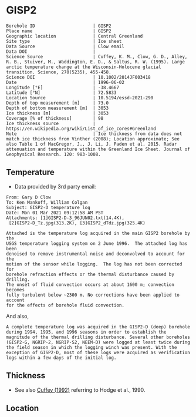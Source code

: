 * GISP2
:PROPERTIES:
:header-args:jupyter-python+: :session ds :kernel ds
:clearpage: t
:END:

#+NAME: ingest_meta
#+BEGIN_SRC bash :results verbatim :exports results
cat meta.bsv | sed 's/|/@| /' | column -s"@" -t
#+END_SRC

#+RESULTS: ingest_meta
#+begin_example
Borehole ID                      | GISP2
Place name                       | GISP2
Geographic location              | Central Greenland
Site type                        | Ice sheet
Data Source                      | Clow email
Data DOI                         | 
Science Source                   | Cuffey, K. M., Clow, G. D., Alley, R. B., Stuiver, M., Waddington, E. D., & Saltus, R. W. (1995). Large arctic temperature change at the Wisconsin-Holocene glacial transition. Science, 270(5235), 455-458.
Science DOI                      | 10.1002/2014JF003418
Date                             | 1996-06-02
Longitude [°E]                   | -38.4667
Latitude [°N]                    | 72.5833
Location Source                  | 10.5194/essd-2021-290
Depth of top measurement [m]     | 73.0
Depth of bottom measurement [m]  | 3053
Ice thickness [m]                | 3053
Coverage [% of thickness]        | 98
Ice thickness source             | https://en.wikipedia.org/wiki/List_of_ice_cores#Greenland
Note                             | Ice thickness from data does not match ice thickness from Vinther (2008); Location approximate; See also Table 1 of MacGregor, J., J. Li, J. Paden et al. 2015. Radar attenuation and temperature within the Greenland Ice Sheet. Journal of Geophysical Research. 120: 983-1008. 
#+end_example

** Temperature

+ Data provided by 3rd party email:

#+BEGIN_example
From: Gary D Clow
To: Ken Mankoff, William Colgan
Subject: GISP2-D temperature log
Date: Mon 01 Mar 2021 09:12:58 AM PST
Attachments: [1]GISP2-D-3_96JUN02.txt(14.4K),
 [2]GISP2-D_Tz.jpg(313.2K), [3]GISP2_dTdz.jpg(325.4K)

Attached is the temperature log acquired in the main GISP2 borehole by the
USGS temperature logging system on 2 June 1996.  The attached log has been
denoised to remove instrumental noise and deconvolved to account for the
motion of the sensor while logging.  The log has not been corrected for
borehole refraction effects or the thermal disturbance caused by drilling.
The onset of fluid convection occurs at about 1600 m; convection becomes
fully turbulent below ~2300 m. No corrections have been applied to account
for the effects of borehole fluid convection.
#+END_example

And also,

#+BEGIN_EXAMPLE
A complete temperature log was acquired in the GISP2-D (deep) borehole during 1994, 1995, and 1996 seasons in order to establish the magnitude of the thermal drilling disturbance. Several other boreholes (GISP2-G, NGRIP-2, NGRIP-S2, NEEM-D) were logged at least twice during the field season in which the logging winch was present. With the exception of GISP2-D, most of these logs were acquired as verification logs within a few days of the initial log.
#+END_EXAMPLE

** Thickness

+ See also [[citet:cuffey_1992][Cuffey (1992)]] referring to Hodge et al., 1990.
 
** Location

** Data                                                 :noexport:

#+BEGIN_SRC python :results none
import numpy as np
import pandas as pd

df = pd.read_csv('GISP2-D-3_96JUN02.txt', sep=' ', skipinitialspace=True, skiprows=24, names=['d','t'], index_col=0)
df.index.name = 'd'
df.to_csv('data.csv')
#+END_SRC

#+NAME: ingest_data
#+BEGIN_SRC bash :exports results
cat data.csv | sort -t, -n -k1
#+END_SRC

#+RESULTS: ingest_data
|       d |        t |
|   72.61 | -31.4118 |
|    75.0 | -31.4139 |
|    80.0 | -31.4197 |
|    85.0 | -31.4264 |
|    90.0 |  -31.433 |
|    95.0 | -31.4387 |
|   100.0 | -31.4441 |
|   105.0 | -31.4493 |
|   110.0 | -31.4545 |
|   115.0 | -31.4591 |
|   120.0 |  -31.463 |
|   125.0 | -31.4662 |
|   130.0 | -31.4687 |
|   135.0 | -31.4704 |
|   140.0 | -31.4712 |
|   145.0 | -31.4712 |
|   150.0 | -31.4704 |
|   155.0 | -31.4689 |
|   160.0 | -31.4666 |
|   165.0 | -31.4636 |
|   170.0 | -31.4598 |
|   175.0 | -31.4554 |
|   180.0 | -31.4504 |
|   185.0 | -31.4448 |
|   190.0 | -31.4387 |
|   195.0 | -31.4322 |
|   200.0 | -31.4254 |
|   205.0 | -31.4182 |
|   210.0 | -31.4107 |
|   215.0 | -31.4028 |
|   220.0 | -31.3946 |
|   225.0 | -31.3863 |
|   230.0 |  -31.378 |
|   235.0 | -31.3698 |
|   240.0 | -31.3614 |
|   245.0 | -31.3528 |
|   250.0 | -31.3442 |
|   255.0 | -31.3356 |
|   260.0 | -31.3271 |
|   265.0 | -31.3188 |
|   270.0 | -31.3105 |
|   275.0 | -31.3022 |
|   280.0 |  -31.294 |
|   285.0 | -31.2859 |
|   290.0 | -31.2778 |
|   295.0 | -31.2698 |
|   300.0 | -31.2619 |
|   305.0 | -31.2541 |
|   310.0 | -31.2465 |
|   315.0 | -31.2389 |
|   320.0 | -31.2315 |
|   325.0 |  -31.224 |
|   330.0 | -31.2167 |
|   335.0 | -31.2095 |
|   340.0 | -31.2025 |
|   345.0 | -31.1957 |
|   350.0 | -31.1889 |
|   355.0 | -31.1824 |
|   360.0 | -31.1759 |
|   365.0 | -31.1696 |
|   370.0 | -31.1635 |
|   375.0 | -31.1574 |
|   380.0 | -31.1516 |
|   385.0 | -31.1458 |
|   390.0 | -31.1403 |
|   395.0 | -31.1349 |
|   400.0 | -31.1295 |
|   405.0 | -31.1244 |
|   410.0 | -31.1194 |
|   415.0 | -31.1145 |
|   420.0 | -31.1097 |
|   425.0 | -31.1051 |
|   430.0 | -31.1007 |
|   435.0 | -31.0964 |
|   440.0 | -31.0922 |
|   445.0 | -31.0882 |
|   450.0 | -31.0843 |
|   455.0 | -31.0805 |
|   460.0 | -31.0769 |
|   465.0 | -31.0735 |
|   470.0 | -31.0701 |
|   475.0 | -31.0668 |
|   480.0 | -31.0638 |
|   485.0 | -31.0608 |
|   490.0 | -31.0581 |
|   495.0 | -31.0555 |
|   500.0 | -31.0531 |
|   505.0 | -31.0507 |
|   510.0 | -31.0486 |
|   515.0 | -31.0465 |
|   520.0 | -31.0447 |
|   525.0 |  -31.043 |
|   530.0 | -31.0414 |
|   535.0 | -31.0399 |
|   540.0 | -31.0386 |
|   545.0 | -31.0374 |
|   550.0 | -31.0364 |
|   555.0 | -31.0355 |
|   560.0 | -31.0347 |
|   565.0 | -31.0341 |
|   570.0 | -31.0336 |
|   575.0 | -31.0332 |
|   580.0 | -31.0329 |
|   585.0 | -31.0328 |
|   590.0 | -31.0328 |
|   595.0 | -31.0329 |
|   600.0 | -31.0332 |
|   605.0 | -31.0335 |
|   610.0 |  -31.034 |
|   615.0 | -31.0346 |
|   620.0 | -31.0354 |
|   625.0 | -31.0363 |
|   630.0 | -31.0373 |
|   635.0 | -31.0384 |
|   640.0 | -31.0396 |
|   645.0 |  -31.041 |
|   650.0 | -31.0425 |
|   655.0 | -31.0441 |
|   660.0 | -31.0459 |
|   665.0 | -31.0478 |
|   670.0 | -31.0498 |
|   675.0 | -31.0519 |
|   680.0 | -31.0542 |
|   685.0 | -31.0565 |
|   690.0 |  -31.059 |
|   695.0 | -31.0616 |
|   700.0 | -31.0644 |
|   705.0 | -31.0672 |
|   710.0 | -31.0702 |
|   715.0 | -31.0733 |
|   720.0 | -31.0765 |
|   725.0 | -31.0798 |
|   730.0 | -31.0833 |
|   735.0 | -31.0868 |
|   740.0 | -31.0905 |
|   745.0 | -31.0943 |
|   750.0 | -31.0983 |
|   755.0 | -31.1023 |
|   760.0 | -31.1065 |
|   765.0 | -31.1108 |
|   770.0 | -31.1151 |
|   775.0 | -31.1196 |
|   780.0 | -31.1242 |
|   785.0 |  -31.129 |
|   790.0 | -31.1338 |
|   795.0 | -31.1387 |
|   800.0 | -31.1438 |
|   805.0 | -31.1489 |
|   810.0 | -31.1542 |
|   815.0 | -31.1597 |
|   820.0 | -31.1652 |
|   825.0 | -31.1708 |
|   830.0 | -31.1765 |
|   835.0 | -31.1823 |
|   840.0 | -31.1882 |
|   845.0 | -31.1942 |
|   850.0 | -31.2004 |
|   855.0 | -31.2066 |
|   860.0 |  -31.213 |
|   865.0 | -31.2194 |
|   870.0 |  -31.226 |
|   875.0 | -31.2326 |
|   880.0 | -31.2394 |
|   885.0 | -31.2462 |
|   890.0 |  -31.253 |
|   895.0 |   -31.26 |
|   900.0 | -31.2672 |
|   905.0 | -31.2744 |
|   910.0 | -31.2816 |
|   915.0 |  -31.289 |
|   920.0 | -31.2964 |
|   925.0 | -31.3039 |
|   930.0 | -31.3115 |
|   935.0 | -31.3192 |
|   940.0 | -31.3271 |
|   945.0 | -31.3352 |
|   950.0 | -31.3432 |
|   955.0 | -31.3513 |
|   960.0 | -31.3594 |
|   965.0 | -31.3675 |
|   970.0 | -31.3758 |
|   975.0 |  -31.384 |
|   980.0 | -31.3924 |
|   985.0 | -31.4008 |
|   990.0 | -31.4093 |
|   995.0 | -31.4178 |
|  1000.0 | -31.4264 |
|  1005.0 | -31.4351 |
|  1010.0 | -31.4438 |
|  1015.0 | -31.4526 |
|  1020.0 | -31.4614 |
|  1025.0 | -31.4703 |
|  1030.0 | -31.4792 |
|  1035.0 | -31.4882 |
|  1040.0 | -31.4973 |
|  1045.0 | -31.5064 |
|  1050.0 | -31.5154 |
|  1055.0 | -31.5246 |
|  1060.0 | -31.5337 |
|  1065.0 |  -31.543 |
|  1070.0 | -31.5523 |
|  1075.0 | -31.5616 |
|  1080.0 | -31.5709 |
|  1085.0 | -31.5802 |
|  1090.0 | -31.5894 |
|  1095.0 | -31.5987 |
|  1100.0 | -31.6079 |
|  1105.0 | -31.6172 |
|  1110.0 | -31.6268 |
|  1115.0 | -31.6364 |
|  1120.0 |  -31.646 |
|  1125.0 | -31.6554 |
|  1130.0 | -31.6648 |
|  1135.0 | -31.6742 |
|  1140.0 | -31.6835 |
|  1145.0 | -31.6928 |
|  1150.0 | -31.7023 |
|  1155.0 | -31.7117 |
|  1160.0 | -31.7211 |
|  1165.0 | -31.7304 |
|  1170.0 | -31.7397 |
|  1175.0 |  -31.749 |
|  1180.0 | -31.7583 |
|  1185.0 | -31.7676 |
|  1190.0 | -31.7768 |
|  1195.0 | -31.7859 |
|  1200.0 | -31.7951 |
|  1205.0 | -31.8041 |
|  1210.0 | -31.8132 |
|  1215.0 | -31.8222 |
|  1220.0 | -31.8312 |
|  1225.0 | -31.8401 |
|  1230.0 |  -31.849 |
|  1235.0 | -31.8577 |
|  1240.0 | -31.8664 |
|  1245.0 | -31.8749 |
|  1250.0 | -31.8834 |
|  1255.0 | -31.8918 |
|  1260.0 | -31.9003 |
|  1265.0 | -31.9087 |
|  1270.0 | -31.9171 |
|  1275.0 | -31.9253 |
|  1280.0 | -31.9334 |
|  1285.0 | -31.9414 |
|  1290.0 | -31.9491 |
|  1295.0 | -31.9568 |
|  1300.0 | -31.9643 |
|  1305.0 |  -31.972 |
|  1310.0 | -31.9795 |
|  1315.0 | -31.9869 |
|  1320.0 | -31.9939 |
|  1325.0 | -32.0009 |
|  1330.0 | -32.0079 |
|  1335.0 | -32.0148 |
|  1340.0 | -32.0215 |
|  1345.0 | -32.0279 |
|  1350.0 | -32.0341 |
|  1355.0 | -32.0402 |
|  1360.0 | -32.0463 |
|  1365.0 | -32.0523 |
|  1370.0 |  -32.058 |
|  1375.0 | -32.0634 |
|  1380.0 | -32.0687 |
|  1385.0 | -32.0739 |
|  1390.0 |  -32.079 |
|  1395.0 | -32.0839 |
|  1400.0 | -32.0885 |
|  1405.0 | -32.0929 |
|  1410.0 | -32.0971 |
|  1415.0 | -32.1012 |
|  1420.0 | -32.1051 |
|  1425.0 | -32.1087 |
|  1430.0 |  -32.112 |
|  1435.0 | -32.1152 |
|  1440.0 | -32.1181 |
|  1445.0 | -32.1207 |
|  1450.0 | -32.1232 |
|  1455.0 | -32.1254 |
|  1460.0 | -32.1275 |
|  1465.0 | -32.1292 |
|  1470.0 | -32.1307 |
|  1475.0 | -32.1319 |
|  1480.0 | -32.1329 |
|  1485.0 | -32.1337 |
|  1490.0 | -32.1342 |
|  1495.0 | -32.1345 |
|  1500.0 | -32.1344 |
|  1505.0 | -32.1341 |
|  1510.0 | -32.1335 |
|  1515.0 | -32.1325 |
|  1520.0 | -32.1313 |
|  1525.0 | -32.1297 |
|  1530.0 | -32.1279 |
|  1535.0 | -32.1258 |
|  1540.0 | -32.1233 |
|  1545.0 | -32.1205 |
|  1550.0 | -32.1174 |
|  1555.0 |  -32.114 |
|  1560.0 | -32.1103 |
|  1565.0 | -32.1062 |
|  1570.0 | -32.1018 |
|  1575.0 | -32.0971 |
|  1580.0 |  -32.092 |
|  1585.0 | -32.0866 |
|  1590.0 | -32.0806 |
|  1595.0 | -32.0743 |
|  1600.0 | -32.0676 |
|  1605.0 | -32.0606 |
|  1610.0 | -32.0534 |
|  1615.0 | -32.0462 |
|  1620.0 | -32.0388 |
|  1625.0 | -32.0309 |
|  1630.0 | -32.0221 |
|  1635.0 | -32.0126 |
|  1640.0 | -32.0028 |
|  1645.0 | -31.9932 |
|  1650.0 | -31.9831 |
|  1655.0 | -31.9723 |
|  1660.0 | -31.9609 |
|  1665.0 |  -31.949 |
|  1670.0 | -31.9368 |
|  1675.0 | -31.9243 |
|  1680.0 | -31.9115 |
|  1685.0 | -31.8981 |
|  1690.0 | -31.8844 |
|  1695.0 | -31.8704 |
|  1700.0 | -31.8562 |
|  1705.0 | -31.8414 |
|  1710.0 | -31.8256 |
|  1715.0 | -31.8092 |
|  1720.0 | -31.7924 |
|  1725.0 | -31.7753 |
|  1730.0 | -31.7579 |
|  1735.0 | -31.7401 |
|  1740.0 | -31.7219 |
|  1745.0 | -31.7031 |
|  1750.0 | -31.6837 |
|  1755.0 | -31.6637 |
|  1760.0 | -31.6433 |
|  1765.0 | -31.6225 |
|  1770.0 | -31.6012 |
|  1775.0 | -31.5791 |
|  1780.0 | -31.5564 |
|  1785.0 | -31.5333 |
|  1790.0 | -31.5098 |
|  1795.0 | -31.4859 |
|  1800.0 | -31.4616 |
|  1805.0 | -31.4367 |
|  1810.0 | -31.4114 |
|  1815.0 | -31.3855 |
|  1820.0 | -31.3592 |
|  1825.0 | -31.3322 |
|  1830.0 | -31.3048 |
|  1835.0 | -31.2769 |
|  1840.0 | -31.2482 |
|  1845.0 | -31.2186 |
|  1850.0 | -31.1886 |
|  1855.0 | -31.1582 |
|  1860.0 | -31.1273 |
|  1865.0 | -31.0962 |
|  1870.0 | -31.0642 |
|  1875.0 | -31.0318 |
|  1880.0 | -30.9984 |
|  1885.0 | -30.9642 |
|  1890.0 | -30.9299 |
|  1895.0 | -30.8955 |
|  1900.0 | -30.8605 |
|  1905.0 | -30.8243 |
|  1910.0 | -30.7871 |
|  1915.0 | -30.7494 |
|  1920.0 | -30.7117 |
|  1925.0 | -30.6733 |
|  1930.0 | -30.6343 |
|  1935.0 | -30.5948 |
|  1940.0 | -30.5546 |
|  1945.0 | -30.5136 |
|  1950.0 | -30.4723 |
|  1955.0 |   -30.43 |
|  1960.0 |  -30.387 |
|  1965.0 | -30.3432 |
|  1970.0 | -30.3001 |
|  1975.0 |  -30.257 |
|  1980.0 | -30.2127 |
|  1985.0 | -30.1667 |
|  1990.0 |   -30.12 |
|  1995.0 | -30.0731 |
|  2000.0 | -30.0257 |
|  2005.0 |  -29.978 |
|  2010.0 | -29.9294 |
|  2015.0 | -29.8801 |
|  2020.0 | -29.8295 |
|  2025.0 |  -29.778 |
|  2030.0 | -29.7278 |
|  2035.0 |  -29.676 |
|  2040.0 | -29.6222 |
|  2045.0 | -29.5679 |
|  2050.0 | -29.5138 |
|  2055.0 | -29.4601 |
|  2060.0 | -29.4055 |
|  2065.0 | -29.3505 |
|  2070.0 | -29.2946 |
|  2075.0 | -29.2385 |
|  2080.0 | -29.1821 |
|  2085.0 | -29.1248 |
|  2090.0 | -29.0659 |
|  2095.0 | -29.0059 |
|  2100.0 | -28.9451 |
|  2105.0 | -28.8848 |
|  2110.0 | -28.8241 |
|  2115.0 | -28.7626 |
|  2120.0 | -28.6996 |
|  2125.0 | -28.6361 |
|  2130.0 | -28.5724 |
|  2135.0 | -28.5088 |
|  2140.0 | -28.4445 |
|  2145.0 |  -28.379 |
|  2150.0 | -28.3125 |
|  2155.0 | -28.2455 |
|  2160.0 | -28.1778 |
|  2165.0 | -28.1094 |
|  2170.0 | -28.0406 |
|  2175.0 | -27.9712 |
|  2180.0 | -27.9011 |
|  2185.0 | -27.8307 |
|  2190.0 |   -27.76 |
|  2195.0 | -27.6886 |
|  2200.0 | -27.6162 |
|  2205.0 | -27.5431 |
|  2210.0 | -27.4694 |
|  2215.0 | -27.3953 |
|  2220.0 | -27.3211 |
|  2225.0 | -27.2466 |
|  2230.0 | -27.1708 |
|  2235.0 | -27.0948 |
|  2240.0 | -27.0175 |
|  2245.0 | -26.9392 |
|  2250.0 | -26.8601 |
|  2255.0 | -26.7809 |
|  2260.0 | -26.7017 |
|  2265.0 | -26.6218 |
|  2270.0 | -26.5413 |
|  2275.0 | -26.4602 |
|  2280.0 | -26.3785 |
|  2285.0 | -26.2956 |
|  2290.0 | -26.2126 |
|  2295.0 | -26.1288 |
|  2300.0 | -26.0445 |
|  2305.0 | -25.9603 |
|  2310.0 | -25.8762 |
|  2315.0 |  -25.792 |
|  2320.0 | -25.7061 |
|  2325.0 | -25.6175 |
|  2330.0 |  -25.528 |
|  2335.0 | -25.4393 |
|  2340.0 | -25.3513 |
|  2345.0 | -25.2628 |
|  2350.0 | -25.1733 |
|  2355.0 | -25.0833 |
|  2360.0 | -24.9927 |
|  2365.0 | -24.9026 |
|  2370.0 | -24.8119 |
|  2375.0 | -24.7195 |
|  2380.0 | -24.6253 |
|  2385.0 | -24.5311 |
|  2390.0 | -24.4382 |
|  2395.0 | -24.3457 |
|  2400.0 | -24.2522 |
|  2405.0 | -24.1561 |
|  2410.0 | -24.0598 |
|  2415.0 | -23.9631 |
|  2420.0 | -23.8668 |
|  2425.0 | -23.7699 |
|  2430.0 | -23.6723 |
|  2435.0 | -23.5743 |
|  2440.0 | -23.4758 |
|  2445.0 | -23.3766 |
|  2450.0 | -23.2768 |
|  2455.0 | -23.1764 |
|  2460.0 | -23.0754 |
|  2465.0 | -22.9745 |
|  2470.0 | -22.8739 |
|  2475.0 | -22.7737 |
|  2480.0 | -22.6728 |
|  2485.0 | -22.5709 |
|  2490.0 | -22.4684 |
|  2495.0 | -22.3647 |
|  2500.0 | -22.2601 |
|  2505.0 |  -22.155 |
|  2510.0 | -22.0507 |
|  2515.0 | -21.9467 |
|  2520.0 | -21.8419 |
|  2525.0 | -21.7358 |
|  2530.0 | -21.6294 |
|  2535.0 | -21.5245 |
|  2540.0 | -21.4202 |
|  2545.0 | -21.3146 |
|  2550.0 | -21.2061 |
|  2555.0 | -21.0966 |
|  2560.0 | -20.9874 |
|  2565.0 | -20.8789 |
|  2570.0 | -20.7704 |
|  2575.0 | -20.6619 |
|  2580.0 | -20.5537 |
|  2585.0 |  -20.445 |
|  2590.0 | -20.3348 |
|  2595.0 | -20.2234 |
|  2600.0 | -20.1123 |
|  2605.0 | -20.0005 |
|  2610.0 | -19.8892 |
|  2615.0 | -19.7789 |
|  2620.0 | -19.6691 |
|  2625.0 | -19.5568 |
|  2630.0 |  -19.442 |
|  2635.0 | -19.3274 |
|  2640.0 | -19.2144 |
|  2645.0 | -19.1021 |
|  2650.0 | -18.9892 |
|  2655.0 | -18.8751 |
|  2660.0 | -18.7608 |
|  2665.0 | -18.6466 |
|  2670.0 | -18.5317 |
|  2675.0 | -18.4175 |
|  2680.0 | -18.3028 |
|  2685.0 |  -18.188 |
|  2690.0 | -18.0721 |
|  2695.0 | -17.9552 |
|  2700.0 | -17.8387 |
|  2705.0 | -17.7227 |
|  2710.0 | -17.6069 |
|  2715.0 | -17.4909 |
|  2720.0 | -17.3748 |
|  2725.0 | -17.2582 |
|  2730.0 | -17.1395 |
|  2735.0 | -17.0199 |
|  2740.0 | -16.9006 |
|  2745.0 | -16.7827 |
|  2750.0 | -16.6648 |
|  2755.0 | -16.5467 |
|  2760.0 | -16.4282 |
|  2765.0 | -16.3094 |
|  2770.0 |   -16.19 |
|  2775.0 |  -16.071 |
|  2780.0 | -15.9509 |
|  2785.0 | -15.8312 |
|  2790.0 | -15.7111 |
|  2795.0 | -15.5911 |
|  2800.0 | -15.4711 |
|  2805.0 | -15.3511 |
|  2810.0 | -15.2308 |
|  2815.0 | -15.1102 |
|  2820.0 | -14.9889 |
|  2825.0 | -14.8671 |
|  2830.0 | -14.7458 |
|  2835.0 | -14.6254 |
|  2840.0 | -14.5047 |
|  2845.0 | -14.3823 |
|  2850.0 | -14.2587 |
|  2855.0 | -14.1357 |
|  2860.0 | -14.0141 |
|  2865.0 | -13.8928 |
|  2870.0 | -13.7713 |
|  2875.0 | -13.6498 |
|  2880.0 | -13.5275 |
|  2885.0 | -13.4046 |
|  2890.0 | -13.2818 |
|  2895.0 | -13.1599 |
|  2900.0 | -13.0388 |
|  2905.0 |  -12.917 |
|  2910.0 | -12.7942 |
|  2915.0 | -12.6723 |
|  2920.0 | -12.5502 |
|  2925.0 | -12.4282 |
|  2930.0 | -12.3057 |
|  2935.0 | -12.1827 |
|  2940.0 | -12.0599 |
|  2945.0 |  -11.936 |
|  2950.0 | -11.8125 |
|  2955.0 | -11.6896 |
|  2960.0 | -11.5681 |
|  2965.0 | -11.4461 |
|  2970.0 | -11.3225 |
|  2975.0 |  -11.197 |
|  2980.0 | -11.0732 |
|  2985.0 | -10.9513 |
|  2990.0 | -10.8296 |
|  2995.0 | -10.7056 |
|  3000.0 | -10.5812 |
|  3005.0 | -10.4575 |
|  3010.0 | -10.3352 |
|  3015.0 | -10.2129 |
|  3020.0 | -10.0899 |
|  3025.0 |  -9.9671 |
|  3030.0 |  -9.8438 |
|  3035.0 |  -9.7209 |
|  3040.0 |  -9.5989 |
|  3045.0 |   -9.479 |
|  3050.0 |  -9.3606 |
| 3053.15 |   -9.286 |
